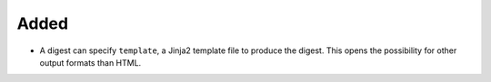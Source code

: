 Added
.....

- A digest can specify ``template``, a Jinja2 template file to produce the
  digest.  This opens the possibility for other output formats than HTML.
